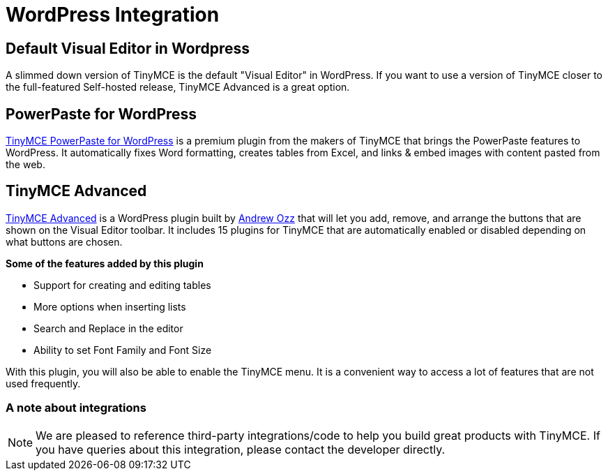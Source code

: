 :rootDir: ../
:partialsDir: {rootDir}partials/
= WordPress Integration
:description: WordPress powers 25% of the web and TinyMCE is proud to be the default editor.
:keywords: integration integrate wordpress advanced
:title_nav: WordPress

[[default-visual-editor-in-wordpress]]
== Default Visual Editor in Wordpress
anchor:defaultvisualeditorinwordpress[historical anchor]

A slimmed down version of TinyMCE is the default "Visual Editor" in WordPress. If you want to use a version of TinyMCE closer to the full-featured Self-hosted release, TinyMCE Advanced is a great option.

[[powerpaste-for-wordpress]]
== PowerPaste for WordPress
anchor:powerpasteforwordpress[historical anchor]

link:{tinymceproductsfeatures}powerpaste/[TinyMCE PowerPaste for WordPress] is a premium plugin from the makers of TinyMCE that brings the PowerPaste features to WordPress. It automatically fixes Word formatting, creates tables from Excel, and links & embed images with content pasted from the web.

[[tinymce-advanced]]
== TinyMCE Advanced
anchor:tinymceadvanced[historical anchor]

https://wordpress.org/plugins/tinymce-advanced/[TinyMCE Advanced] is a WordPress plugin built by https://profiles.wordpress.org/azaozz/[Andrew Ozz] that will let you add, remove, and arrange the buttons that are shown on the Visual Editor toolbar. It includes 15 plugins for TinyMCE that are automatically enabled or disabled depending on what buttons are chosen.

*Some of the features added by this plugin*

* Support for creating and editing tables
* More options when inserting lists
* Search and Replace in the editor
* Ability to set Font Family and Font Size

With this plugin, you will also be able to enable the TinyMCE menu. It is a convenient way to access a lot of features that are not used frequently.

[[a-note-about-integrations]]
=== A note about integrations
anchor:anoteaboutintegrations[historical anchor]

NOTE:  We are pleased to reference third-party integrations/code to help you build great products with TinyMCE. If you have queries about this integration, please contact the developer directly.

